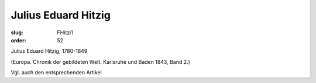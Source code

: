 Julius Eduard Hitzig
====================

:slug: FHitzi1
:order: 52

Julius Eduard Hitzig, 1780-1849

.. class:: source

  (Europa. Chronik der gebildeten Welt. Karlsruhe und Baden 1843, Band 2.)

Vgl. auch den entsprechenden Artikel
